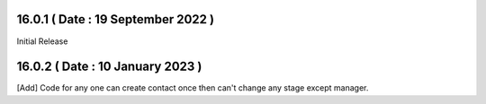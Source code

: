 16.0.1 ( Date : 19 September 2022 )
-----------------------------------

Initial Release

16.0.2 ( Date : 10 January 2023 )
---------------------------------

[Add] Code for any one can create contact once then can't change any stage except manager.
